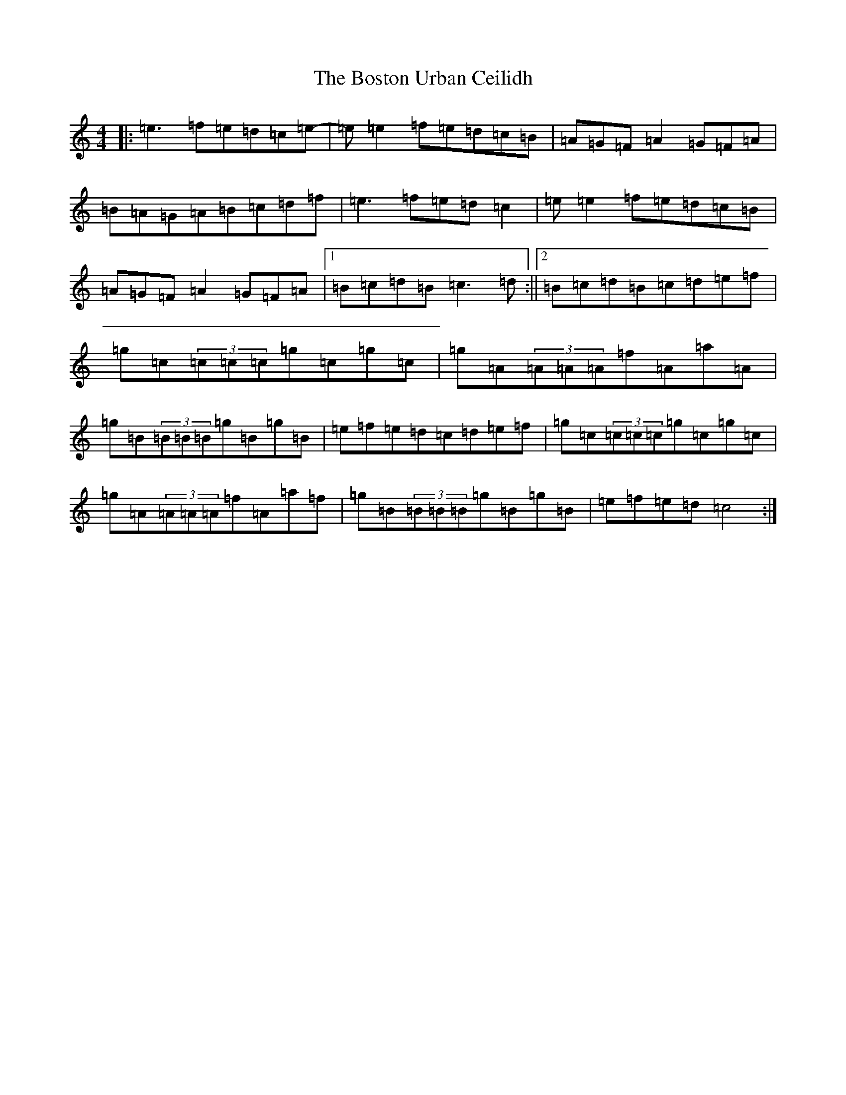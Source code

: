 X: 2329
T: Boston Urban Ceilidh, The
S: https://thesession.org/tunes/4401#setting17057
R: reel
M:4/4
L:1/8
K: C Major
|:=e3=f=e=d=c=e-|=e=e2=f=e=d=c=B|=A=G=F=A2=G=F=A|=B=A=G=A=B=c=d=f|=e3=f=e=d=c2|=e=e2=f=e=d=c=B|=A=G=F=A2=G=F=A|1=B=c=d=B=c3=d:||2=B=c=d=B=c=d=e=f|=g=c(3=c=c=c=g=c=g=c|=g=A(3=A=A=A=f=A=a=A|=g=B(3=B=B=B=g=B=g=B|=e=f=e=d=c=d=e=f|=g=c(3=c=c=c=g=c=g=c|=g=A(3=A=A=A=f=A=a=f|=g=B(3=B=B=B=g=B=g=B|=e=f=e=d=c4:|